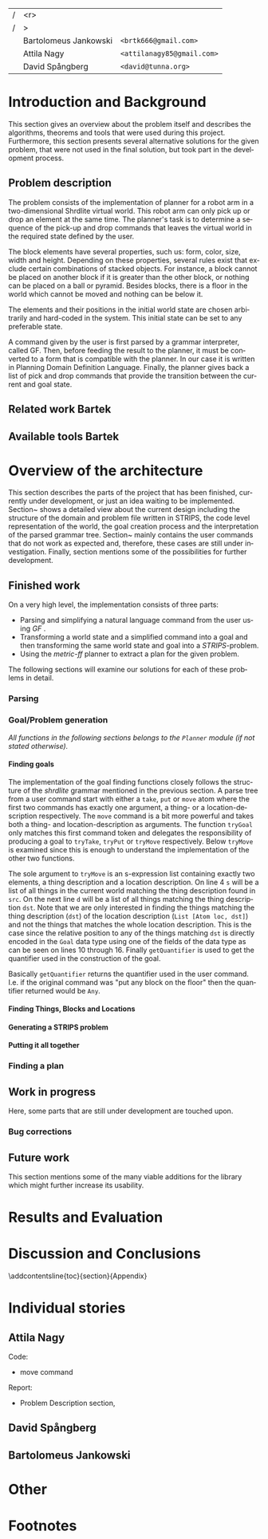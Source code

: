 #+TITLE:
#+AUTHOR: Bartolomeus Jankowski, Attila Nagy, David Spångberg
#+DATE:
#+LANGUAGE:  en
#+OPTIONS:   H:4 num:t toc:t \n:nil @:t ::t |:t ^:t -:t f:t *:t <:t
#+OPTIONS:   TeX:t LaTeX:t skip:nil d:nil todo:t pri:nil tags:not-in-toc
#+LATEX_HEADER: \usepackage{fullpage,xcolor,listings, algpseudocode, algorithm}
#+LATEX_HEADER: \usepackage[style=alphabetic,citestyle=alphabetic]{biblatex}
#+LATEX_HEADER: \addbibresource{references.bib}

#+LATEX_HEADER: \usepackage{tikz}
#+LATEX_HEADER: \usetikzlibrary{calc,3d}

# #### Palatino font
#+LATEX_HEADER: \usepackage[sc]{mathpazo}
#+LATEX_HEADER: \usepackage[T1]{fontenc}
#+LATEX_HEADER: \linespread{1.05} % Palatino needs more leading (space between lines)

#+BEGIN_LATEX

\setlength{\parskip}{0.2cm}
\setlength{\parindent}{0pt}
\newcommand{\note}[1]{\emph{\color{blue} Note: #1}}
\newcommand{\todo}[1]{\emph{\color{red} TODO: #1}}

\definecolor{lightgrey}{gray}{0.9}
\lstset
{
keywordstyle=\textbf,
numbers=left,
numberstyle=\scriptsize,
frame=l,
numbersep=7pt,
xleftmargin=10pt
}

\lstloadlanguages{Haskell}
\lstnewenvironment{haskell}
    {\lstset{}%
      \csname lst@SetFirstLabel\endcsname}
    {\csname lst@SaveFirstLabel\endcsname}
    \lstset{
      basicstyle=\small\ttfamily,
      flexiblecolumns=false,
      basewidth={0.5em,0.45em},
      literate={+}{{$+$}}1 {/}{{$/$}}1 {*}{{$*$}}1 {=}{{$=$}}1
               {>}{{$>$}}1 {<}{{$<$}}1 {\\}{{$\lambda$}}1
               {\\\\}{{\char`\\\char`\\}}1
               {->}{{$\rightarrow$}}2 {>=}{{$\geq$}}2 {<-}{{$\leftarrow$}}2
               {<=}{{$\leq$}}2 {=>}{{$\Rightarrow$}}2
               {\ .}{{$\circ$}}2 {\ .\ }{{$\circ$}}2
               {>>}{{>>}}2 {>>=}{{>>=}}2
               {|}{{$\mid$}}1
    }
#+END_LATEX

\thispagestyle{empty}

\begin{centering}
\includegraphics[width=11cm]{gu.eps} \\
\vspace{1cm}
\includegraphics[width=5cm]{chalmers.eps}
\vspace{5cm}

\huge
Controlling a Shrdlite robot \\ using Haskell
\\\Large \vspace{0.5cm} Group 14

\vspace{0.5cm}
\normalsize
\end{centering}

# The hspace is a hack to align the table a little more to the right.
# I.e. to move the vertical bar closer to the middle of the page.
| /               |                   <r> |                                   |
| /               |                     > |                                   |
| \hspace{0.25cm} | Bartolomeus Jankowski | \texttt{<brtk666@gmail.com>}      |
|                 |           Attila Nagy | \texttt{<attilanagy85@gmail.com>} |
|                 |       David Spångberg | \texttt{<david@tunna.org>}        |
\newpage

\pagenumbering{roman}

#+BEGIN_LATEX
$~$
\vspace{4.3cm}

\section*{Abstract BARTEK}
\smallskip
   \todo{\textbf{SOME RULES:  While editing a section please put your name somewhere
   visible and commit, when finished remove your name!}}



\noindent \textbf{Keywords:}


\addcontentsline{toc}{section}{Abstract}
#+END_LATEX

\newpage
[TABLE-OF-CONTENTS]
\newpage

\pagenumbering{arabic}

* Introduction and Background
  This section gives an overview about the problem itself and describes the
  algorithms, theorems and tools that were used during this project.
  Furthermore, this section presents several alternative solutions for the
  given problem, that were not used in the final solution, but took part in
  the development process.

** Problem description
   \todo{TODO Describe Block-World, translate grammar -> repr. solvable by some solver }

   The problem consists of the implementation of planner for a robot arm in a
   two-dimensional Shrdlite virtual
   world. This robot arm can only pick up or drop an element at the same time.
   The planner's task is to determine a sequence of the pick-up and drop
   commands that leaves the virtual world in the required state defined by
   the user.

   The block elements have several properties, such us: form, color, size,
   width and height. Depending on these properties, several rules exist
   that exclude certain combinations of stacked objects. For instance, a
   block cannot be placed on another block if it is greater than the other
   block, or nothing can be placed on a ball or pyramid. Besides blocks, there
   is a floor in the world which cannot be moved and nothing can be below it.

   The elements and their positions in the initial world state are chosen
   arbitrarily and hard-coded in the system. This initial state can be set to
   any preferable state.

   A command given by the user is first parsed by a grammar interpreter,
   called GF. Then, before feeding the result to the planner, it must be
   converted to a form that is compatible with the planner. In our case it
   is written in Planning Domain Definition Language. Finally, the planner
   gives back a list of pick and drop commands that provide the transition
   between the current and goal state.
** Related work Bartek
   \todo{TODO Describe some other planners, list some papers, mention FF, hanoi problem}
** Available tools Bartek
   \todo{TODO FOL-theorem proovers, STRIPS, PDDL, GF}

* Overview of the architecture
   This section describes the parts of the project that has been finished,
   currently under development, or just an idea waiting to be implemented.
   Section~\ref{sec:finished} shows a detailed view about the current design
   including the structure of the domain and problem file written in STRIPS,
   the code level representation of the world, the goal creation process and
   the interpretation of the parsed grammar tree. Section~\ref{sec:progress}
   mainly contains the user commands that do not work as expected and,
   therefore, these cases are still under investigation. Finally, section
   \ref{sec:future} mentions some of the possibilities for further development.

** Finished work
   \label{sec:finished}

   On a very high level, the implementation consists of three parts:
   - Parsing and simplifying a natural language command from the user
     using /GF/ \cite{gf}.
   - Transforming a world state and a simplified command into a goal
     and then transforming the same world state and goal into a
     /STRIPS/-problem.
   - Using the /metric-ff/ planner to extract a plan for the given
     problem.
   The following sections will examine our solutions for each of these
   problems in detail.

*** Parsing
    \label{sec:parsing}

    \todo{talk about GF and the shrdlite grammar?}

*** Goal/Problem generation
    \label{sec:goal-gen}

    \emph{All functions in the following sections belongs to the
    \texttt{Planner} module (if not stated otherwise).}

**** Finding goals
     \todo{We might need an s-expression introduction since we
     talk about s-expressions here.}

     The implementation of the goal finding functions closely follows
     the structure of the /shrdlite/ grammar mentioned in the previous
     section. A parse tree from a user command start with either a
     =take=, =put= or =move= atom where the first two commands has
     exactly one argument, a thing- or a location-description
     respectively. The =move= command is a bit more powerful and takes
     both a thing- and location-description as arguments. The function
     =tryGoal= only matches this first command token and delegates the
     responsibility of producing a goal to =tryTake=, =tryPut= or
     =tryMove= respectively. Below =tryMove= is examined since this is
     enough to understand the implementation of the other two
     functions.
\begin{haskell}
tryMove :: SExpr -> Reader State (Maybe Goal)
tryMove (List [src, List [Atom loc, dst]]) = do
    (_,world) <- ask
    let s = findThings world src
        d = findThings world dst
        qSrc = getQuantifier src
        qDst = getQuantifier dst
        goalList f = [(qSrc (map (thingToBlock . snd) s), qDst (map (f . snd) d))]
    return $ Just $ case loc of
        "beside"  -> defaultGoal { getBeside  = goalList thingToBlock }
        "leftof"  -> defaultGoal { getLeftOf  = goalList thingToBlock }
        "rightof" -> defaultGoal { getRightOf = goalList thingToBlock }
        "above"   -> defaultGoal { getAbove   = goalList id }
        "ontop"   -> defaultGoal { getOn      = goalList id }
        "under"   -> defaultGoal { getUnder   = goalList thingToBlock }
        "inside"  -> defaultGoal { getIn      = goalList thingToBlock }
\end{haskell}
     The sole argument to =tryMove= is an s-expression list containing
     exactly two elements, a thing description and a location
     description. On line 4 =s= will be a list of all things in the
     current world matching the thing description found in =src=. On
     the next line =d= will be a list of all things matching the thing
     description =dst=. Note that we are only interested in finding
     the things matching the thing description (=dst=) of the location
     description (=List [Atom loc, dst]=) and not the things that
     matches the whole location description. This is the case since
     the relative position to any of the things matching =dst= is
     directly encoded in the =Goal= data type using one of the fields
     of the data type as can be seen on lines 10 through 16. Finally
     =getQuantifier= is used to get the quantifier used in the
     construction of the goal.
\begin{haskell}
getQuantifier :: SExpr -> [a] -> Quantifier a
getQuantifier q = case q of
    List (Atom "the" : _) -> \[x] -> The x
    List (Atom "all" : _) -> All
    -- This matches any and floor
    _                     -> Any
\end{haskell}
     Basically =getQuantifier= returns the quantifier used in the user
     command. I.e. if the original command was "put any block on the
     floor" then the quantifier returned would be =Any=.

**** Finding Things, Blocks and Locations

**** Generating a STRIPS problem

**** Putting it all together
     \todo{Show how an example goal is computed from a command string}

*** Finding a plan
    \label{sec:planning}

** Work in progress
   \label{sec:progress}
   Here, some parts that are still under development are touched upon.
   \todo{TODO describe actions that do not work/work not as expected}

*** Bug corrections
   \todo{TODO}

** Future work
   \todo{TODO E-proover, FOL, FOL->PDDL/STRIPS}
   This section mentions some of the many viable additions for the
   library which might further increase its usability.

* Results and Evaluation
   \todo{TODO problem: "Besides Problem" two reds, blah blah...}

* Discussion and Conclusions
   \todo{TODO Sum up your project, suggest future extensions and improvements.}

\printbibliography

\appendix

\addcontentsline{toc}{section}{Appendix}

* Individual stories
** Attila Nagy
   Code:
   - move command

   Report:
   - Problem Description section,

** David Spångberg

** Bartolomeus Jankowski
* Other
   \note{Here you include all other information and documentation that
   did not fit into the report in the above sections but that you
   consider too important to leave out.}

* Footnotes
